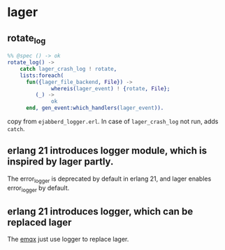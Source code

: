 * lager
:PROPERTIES:
:CUSTOM_ID: lager
:END:
** rotate_log
:PROPERTIES:
:CUSTOM_ID: rotate_log
:END:
#+begin_src erlang
%% @spec () -> ok
rotate_log() ->
    catch lager_crash_log ! rotate,
    lists:foreach(
      fun({lager_file_backend, File}) ->
              whereis(lager_event) ! {rotate, File};
         (_) ->
              ok
      end, gen_event:which_handlers(lager_event)).
#+end_src

copy from =ejabberd_logger.erl=. In case of =lager_crash_log= not run,
adds =catch=.

** erlang 21 introduces logger module, which is inspired by lager partly.
:PROPERTIES:
:CUSTOM_ID: erlang-21-introduces-logger-module-which-is-inspired-by-lager-partly.
:END:
The error_logger is deprecated by default in erlang 21, and lager
enables error_logger by default.

** erlang 21 introduces logger, which can be replaced lager
:PROPERTIES:
:CUSTOM_ID: erlang-21-introduces-logger-which-can-be-replaced-lager
:END:
The [[https://github.com/emqx/emqx][emqx]] just use logger to replace
lager.
